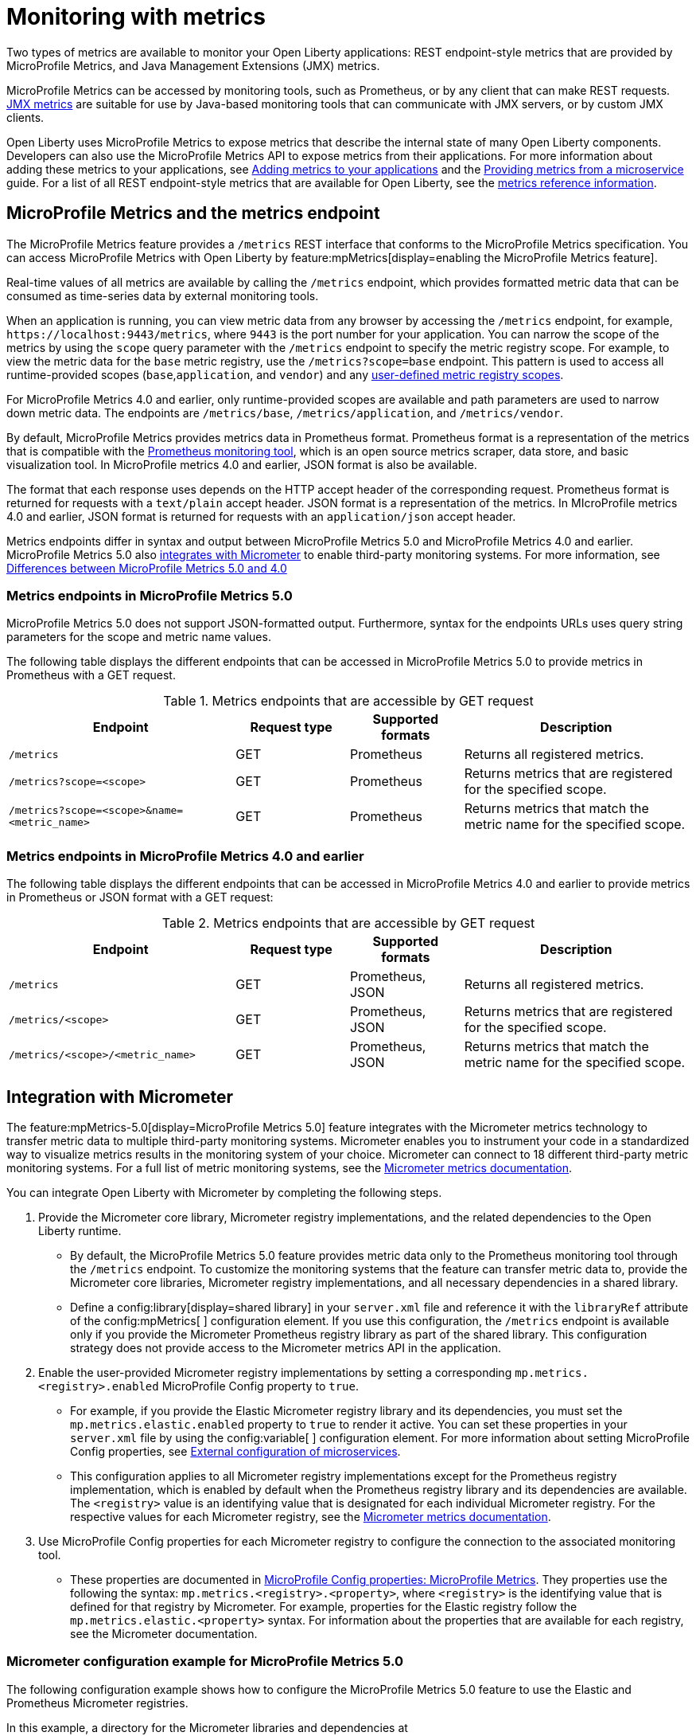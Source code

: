 // Copyright (c) 2020, 2023 IBM Corporation and others.
// Licensed under Creative Commons Attribution-NoDerivatives
// 4.0 International (CC BY-ND 4.0)
//   https://creativecommons.org/licenses/by-nd/4.0/
//
// Contributors:
//     IBM Corporation
//
:page-layout: general-reference
:page-type: general
:page-description: With Open Liberty, two types of metrics are available to monitor your applications, REST endpoint-style metrics that are provided by MicroProfile Metrics, and Java Management Extensions (JMX) metrics.
:seo-title: Monitoring with metrics - OpenLiberty.io
:seo-description: With Open Liberty, two types of metrics are available to monitor your applications, REST endpoint-style metrics that are provided by MicroProfile Metrics, and Java Management Extensions (JMX) metrics.
= Monitoring with metrics

Two types of metrics are available to monitor your Open Liberty applications: REST endpoint-style metrics that are provided by MicroProfile Metrics, and Java Management Extensions (JMX) metrics.

MicroProfile Metrics can be accessed by monitoring tools, such as Prometheus, or by any client that can make REST requests.
<<#jmx,JMX metrics>> are suitable for use by Java-based monitoring tools that can communicate with JMX servers, or by custom JMX clients.

Open Liberty uses MicroProfile Metrics to expose metrics that describe the internal state of many Open Liberty components.
Developers can also use the MicroProfile Metrics API to expose metrics from their applications.
For more information about adding these metrics to your applications, see xref:microservice-observability-metrics.adoc#add[Adding metrics to your applications] and the link:/guides/microprofile-metrics.html[Providing metrics from a microservice] guide. For a list of all REST endpoint-style metrics that are available for Open Liberty, see the xref:metrics-list.adoc[metrics reference information].

[#endpoint]
== MicroProfile Metrics and the metrics endpoint
The MicroProfile Metrics feature provides a `/metrics` REST interface that conforms to the MicroProfile Metrics specification. You can access MicroProfile Metrics with Open Liberty by feature:mpMetrics[display=enabling the MicroProfile Metrics feature].

Real-time values of all metrics are available by calling the `/metrics` endpoint, which provides formatted metric data that can be consumed as time-series data by external monitoring  tools. 

When an application is running, you can view metric data from any browser by accessing the `/metrics` endpoint, for example, `\https://localhost:9443/metrics`, where `9443` is the port number for your application.
You can narrow the scope of the metrics by using the `scope` query parameter with the `/metrics` endpoint to specify the metric registry scope. For example, to view the metric data for the `base` metric registry, use the `/metrics?scope=base` endpoint. This pattern is used to access all runtime-provided scopes  (`base`,`application`, and `vendor`) and any xref:microservice-observability-metrics.adoc#customscope[user-defined metric registry scopes]. 

For MicroProfile Metrics 4.0 and earlier, only runtime-provided scopes are available and path parameters are used to narrow down metric data. The endpoints are `/metrics/base`, `/metrics/application`, and `/metrics/vendor`.

By default, MicroProfile Metrics provides metrics data in Prometheus format. Prometheus format is a representation of the metrics that is compatible with the https://prometheus.io/[Prometheus monitoring tool], which is an open source metrics scraper, data store, and basic visualization tool. In MicroProfile metrics 4.0 and earlier, JSON format is also be available. 

The format that each response uses depends on the HTTP accept header of the corresponding request.
Prometheus format is returned for requests with a `text/plain` accept header.
JSON format is a  representation of the metrics.
In MIcroProfile metrics 4.0 and earlier, JSON format is returned for requests with an `application/json` accept header.

Metrics endpoints differ in syntax and output between MicroProfile Metrics 5.0 and MicroProfile Metrics 4.0 and earlier. MicroProfile Metrics 5.0 also <<#micrometer,integrates with Micrometer>> to enable third-party monitoring systems. For more information, see xref:mp-50-60-diff.adoc#metrics[Differences between MicroProfile Metrics 5.0 and 4.0]

=== Metrics endpoints in MicroProfile Metrics 5.0 

MicroProfile Metrics 5.0 does not support JSON-formatted output. Furthermore, syntax for the endpoints URLs uses query string parameters for the scope and metric name values. 

The following table displays the different endpoints that can be accessed in MicroProfile Metrics 5.0 to provide metrics in Prometheus with a GET request.

.Metrics endpoints that are accessible by GET request
[%header,cols="6,3,3,6"]
|===
|Endpoint |Request type |Supported formats |Description

|`/metrics`
|GET
|Prometheus
|Returns all registered metrics.

|`/metrics?scope=<scope>`
|GET
|Prometheus
|Returns metrics that are registered for the specified scope.

|`/metrics?scope=<scope>&name=<metric_name>`
|GET
|Prometheus
|Returns metrics that match the metric name for the specified scope.
|===

=== Metrics endpoints in MicroProfile Metrics 4.0 and earlier 

The following table displays the different endpoints that can be accessed in MicroProfile Metrics 4.0 and earlier to provide metrics in Prometheus or JSON format with a GET request:

.Metrics endpoints that are accessible by GET request
[%header,cols="6,3,3,6"]
|===
|Endpoint |Request type |Supported formats |Description

|`/metrics`
|GET
|Prometheus, JSON
|Returns all registered metrics.

|`/metrics/<scope>`
|GET
|Prometheus, JSON
|Returns metrics that are registered for the specified scope.

|`/metrics/<scope>/<metric_name>`
|GET
|Prometheus, JSON
|Returns metrics that match the metric name for the specified scope.
|===

[#micrometer]
== Integration with Micrometer

The feature:mpMetrics-5.0[display=MicroProfile Metrics 5.0] feature integrates with the Micrometer metrics technology to transfer metric data to multiple third-party monitoring systems. Micrometer enables you to instrument your code in a standardized way to visualize metrics results in the monitoring system of your choice. Micrometer can connect to 18 different third-party metric monitoring systems. For a full list of metric monitoring systems, see the https://micrometer.io/docs[Micrometer metrics documentation].  

You can integrate Open Liberty with Micrometer by completing the following steps.

1. Provide the Micrometer core library, Micrometer registry implementations, and the related dependencies to the Open Liberty runtime. 
+
  - By default, the MicroProfile Metrics 5.0 feature provides metric data only to the Prometheus monitoring tool through the `/metrics` endpoint. To customize the monitoring systems that the feature can transfer metric data to, provide the Micrometer core libraries, Micrometer registry implementations, and all necessary dependencies in a shared library. 
  - Define a config:library[display=shared library] in your `server.xml` file and reference it with the `libraryRef` attribute of the config:mpMetrics[ ] configuration element. If you use this configuration, the `/metrics` endpoint is available only if you provide the Micrometer Prometheus registry library as part of the shared library. This configuration strategy does not provide access to the Micrometer metrics API in the application.

2. Enable the user-provided Micrometer registry implementations by setting a corresponding `mp.metrics.<registry>.enabled` MicroProfile Config property to `true`.
+
  - For example, if you provide the Elastic Micrometer registry library and its dependencies, you must set the `mp.metrics.elastic.enabled` property  to `true` to render it active. You can set these properties in your `server.xml` file by using the config:variable[ ] configuration element. For more information about setting MicroProfile Config properties, see xref:external-configuration.adoc[External configuration of microservices]. 
  - This configuration applies to all Micrometer registry implementations except for the Prometheus registry implementation, which is enabled by default when the Prometheus registry library and its dependencies are available. The `<registry>` value is an identifying value that is designated for each individual Micrometer registry. For the respective values for each Micrometer registry, see the https://micrometer.io/docs[Micrometer metrics documentation].

3. Use MicroProfile Config properties for each Micrometer registry to configure the connection to the associated monitoring tool. 
+
  - These properties are documented in xref:microprofile-config-properties.adoc#metrics[MicroProfile Config properties: MicroProfile Metrics]. They properties use the following the syntax: `mp.metrics.<registry>.<property>`,  where `<registry>` is the identifying value that is defined for that registry by Micrometer. For example, properties for the Elastic registry follow the  `mp.metrics.elastic.<property>` syntax. For information about the properties that are available for each registry, see the Micrometer documentation.

=== Micrometer configuration example for MicroProfile Metrics 5.0

The following configuration example shows how to configure the MicroProfile Metrics 5.0 feature to use the Elastic and Prometheus Micrometer registries.

In this example, a directory for the Micrometer libraries and dependencies at `/path/to/directory/with/micrometer/libraries` contains the following files:

----
// Micrometer core
    - micrometer-core-1.9.3.jar
// Micrometer Prometheus registry
    - micrometer-registry-prometheus-1.9.3.jar
// Micrometer Prometheus registry's dependencies
    - HdrHistogram-2.1.12.jar
    - LatencyUtils-2.0.3.jar
    - simpleclient-0.15.0.jar
    - simpleclient_common-0.15.0.jar
    - simpleclient_tracer_common-0.15.0.jar
    - simpleclient_tracer_otel-0.15.0.jar
    - simpleclient_tracer_otel_agent-0.15.0.jar
// Micrometer Elastic registry
    - micrometer-registry-elastic-1.9.3.jar
// Micrometer Elastic registry dependencies
    - slf4j-api-1.7.36.jar
----

The following example shows the corresponding `server.xml` file configuration to specify the enabling Micrometer properties and provide the shared library.
[source,xml]
----
    <mpMetrics authentication="false" libraryRef="micrometerLibrary"/>

    <variable name="mp.metrics.elastic.enabled" value="true" />
    <variable name="mp.metrics.elastic.index" value="micrometer-metrics" />

	<library id="micrometerLibrary">
		<fileset dir="/path/to/directory/with/micrometer/libraries" includes="*.jar" />
	</library>
    
----

Note that you don't need to set the `mp.metrics.prometheus.enabled` property to true because Prometheus is enabled by default when the Prometheus registry library and its dependencies are available.

[#jmx]
== JMX metrics
You can access JMX metrics by feature:monitor[display=enabling the Performance Monitoring feature].
After you add this feature to your server configuration, JMX metrics are automatically monitored.
The Performance Monitoring feature https://docs.oracle.com/javase/tutorial/jmx/mbeans/mxbeans.html[provides MXBeans] that you can use with monitoring tools that use JMX, such as JConsole.

JConsole is a graphical monitoring tool that you can use to monitor JVM and Java applications.
After you enable monitoring for Open Liberty, you can use JConsole to connect to the JVM and view performance data by clicking attributes of the MXBeans.
You can also use other products that consume JMX metrics to view your metrics information. For more information, see xref:configuring-jmx-connection.adoc[Configuring JMX connections].
For a list of all JMX metrics that are available for Open Liberty, see the xref:jmx-metrics-list.adoc[JMX metrics reference list].

== MicroProfile and JMX metrics combined
The MicroProfile Metrics feature provides basic metrics about the JVM and about metrics that are added to applications by using the MicroProfile Metrics API.
However, the MicroProfile Metrics feature doesn't provide metrics about Open Liberty server components unless it's used along with the Performance Monitoring feature.

If you enable both the MicroProfile Metrics and Performance Monitoring features, then the MXBeans for monitoring and the `/metrics` REST endpoint are activated.
In this case, metrics for Open Liberty server components are exposed through both interfaces.
The MicroProfile Metrics feature versions 2.3 and later automatically enable the Performance Monitoring feature.

== See also
* Guide: link:/guides/microprofile-metrics.html[Providing metrics from a microservice]
* xref:introduction-monitoring-metrics.adoc[Monitoring with metrics]
* xref:metrics-list.adoc[Metrics reference information]

